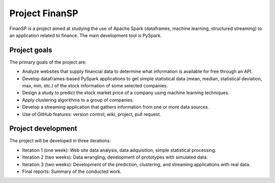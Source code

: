 Project FinanSP
===============

FinanSP is a project aimed at studying the use of Apache Spark (dataframes, machine learning, structured streaming) to an application related to finance. The main development tool is PySpark.

Project goals
-------------

The primary goals of the project are:

* Analyze websites that supply financial data to determine what information is available for free through an API.
* Develop dataframes-based PySpark applications to get simple statistical data (mean, median, statistical deviation, max, min, etc.) of the stock information of some selected companies.
* Design a study to predict the stock market price of a company using machine learning techniques.
* Apply clustering algorithms to a group of companies.
* Develop a streaming application that gathers information from one or more data sources.
* Use of GitHub features: version control, wiki, project, pull request.

Project development
-------------------

The project will be developed in three iterations:

* Iteration 1 (one week): Web site data analysis, data adquisition, simple statistical processing.
* Iteration 2 (two weeks): Data wrangling, development of prototypes with simulated data.
* Iteration 3 (two weeks): Development of the prediction, clustering, and streaming applications with real data.
* Final reports: Summary of the conducted work.


